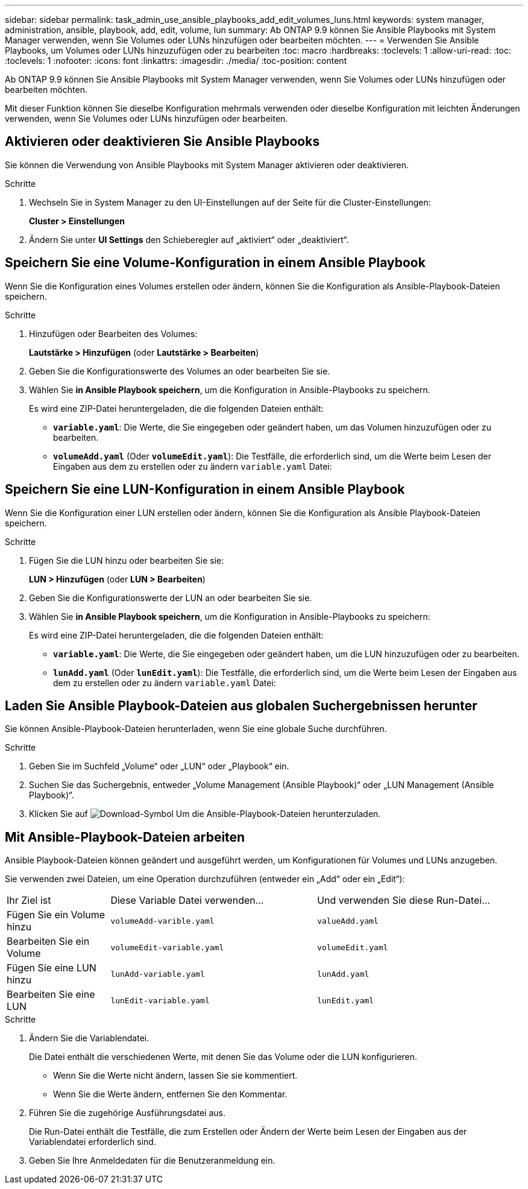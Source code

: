 ---
sidebar: sidebar 
permalink: task_admin_use_ansible_playbooks_add_edit_volumes_luns.html 
keywords: system manager, administration, ansible, playbook, add, edit, volume, lun 
summary: Ab ONTAP 9.9 können Sie Ansible Playbooks mit System Manager verwenden, wenn Sie Volumes oder LUNs hinzufügen oder bearbeiten möchten. 
---
= Verwenden Sie Ansible Playbooks, um Volumes oder LUNs hinzuzufügen oder zu bearbeiten
:toc: macro
:hardbreaks:
:toclevels: 1
:allow-uri-read: 
:toc: 
:toclevels: 1
:nofooter: 
:icons: font
:linkattrs: 
:imagesdir: ./media/
:toc-position: content


[role="lead"]
Ab ONTAP 9.9 können Sie Ansible Playbooks mit System Manager verwenden, wenn Sie Volumes oder LUNs hinzufügen oder bearbeiten möchten.

Mit dieser Funktion können Sie dieselbe Konfiguration mehrmals verwenden oder dieselbe Konfiguration mit leichten Änderungen verwenden, wenn Sie Volumes oder LUNs hinzufügen oder bearbeiten.



== Aktivieren oder deaktivieren Sie Ansible Playbooks

Sie können die Verwendung von Ansible Playbooks mit System Manager aktivieren oder deaktivieren.

.Schritte
. Wechseln Sie in System Manager zu den UI-Einstellungen auf der Seite für die Cluster-Einstellungen:
+
*Cluster > Einstellungen*

. Ändern Sie unter *UI Settings* den Schieberegler auf „aktiviert“ oder „deaktiviert“.




== Speichern Sie eine Volume-Konfiguration in einem Ansible Playbook

Wenn Sie die Konfiguration eines Volumes erstellen oder ändern, können Sie die Konfiguration als Ansible-Playbook-Dateien speichern.

.Schritte
. Hinzufügen oder Bearbeiten des Volumes:
+
*Lautstärke > Hinzufügen* (oder *Lautstärke > Bearbeiten*)

. Geben Sie die Konfigurationswerte des Volumes an oder bearbeiten Sie sie.
. Wählen Sie *in Ansible Playbook speichern*, um die Konfiguration in Ansible-Playbooks zu speichern.
+
Es wird eine ZIP-Datei heruntergeladen, die die folgenden Dateien enthält:

+
** `*variable.yaml*`: Die Werte, die Sie eingegeben oder geändert haben, um das Volumen hinzuzufügen oder zu bearbeiten.
** `*volumeAdd.yaml*` (Oder `*volumeEdit.yaml*`): Die Testfälle, die erforderlich sind, um die Werte beim Lesen der Eingaben aus dem zu erstellen oder zu ändern `variable.yaml` Datei:






== Speichern Sie eine LUN-Konfiguration in einem Ansible Playbook

Wenn Sie die Konfiguration einer LUN erstellen oder ändern, können Sie die Konfiguration als Ansible Playbook-Dateien speichern.

.Schritte
. Fügen Sie die LUN hinzu oder bearbeiten Sie sie:
+
*LUN > Hinzufügen* (oder *LUN > Bearbeiten*)

. Geben Sie die Konfigurationswerte der LUN an oder bearbeiten Sie sie.
. Wählen Sie *in Ansible Playbook speichern*, um die Konfiguration in Ansible-Playbooks zu speichern:
+
Es wird eine ZIP-Datei heruntergeladen, die die folgenden Dateien enthält:

+
** `*variable.yaml*`: Die Werte, die Sie eingegeben oder geändert haben, um die LUN hinzuzufügen oder zu bearbeiten.
** `*lunAdd.yaml*` (Oder `*lunEdit.yaml*`): Die Testfälle, die erforderlich sind, um die Werte beim Lesen der Eingaben aus dem zu erstellen oder zu ändern `variable.yaml` Datei:






== Laden Sie Ansible Playbook-Dateien aus globalen Suchergebnissen herunter

Sie können Ansible-Playbook-Dateien herunterladen, wenn Sie eine globale Suche durchführen.

.Schritte
. Geben Sie im Suchfeld „Volume“ oder „LUN“ oder „Playbook“ ein.
. Suchen Sie das Suchergebnis, entweder „Volume Management (Ansible Playbook)“ oder „LUN Management (Ansible Playbook)“.
. Klicken Sie auf image:icon_download.gif["Download-Symbol"] Um die Ansible-Playbook-Dateien herunterzuladen.




== Mit Ansible-Playbook-Dateien arbeiten

Ansible Playbook-Dateien können geändert und ausgeführt werden, um Konfigurationen für Volumes und LUNs anzugeben.

Sie verwenden zwei Dateien, um eine Operation durchzuführen (entweder ein „Add“ oder ein „Edit“):

[cols="20,40,40"]
|===


| Ihr Ziel ist | Diese Variable Datei verwenden... | Und verwenden Sie diese Run-Datei... 


| Fügen Sie ein Volume hinzu | `volumeAdd-varible.yaml` | `valueAdd.yaml` 


| Bearbeiten Sie ein Volume | `volumeEdit-variable.yaml` | `volumeEdit.yaml` 


| Fügen Sie eine LUN hinzu | `lunAdd-variable.yaml` | `lunAdd.yaml` 


| Bearbeiten Sie eine LUN | `lunEdit-variable.yaml` | `lunEdit.yaml` 
|===
.Schritte
. Ändern Sie die Variablendatei.
+
Die Datei enthält die verschiedenen Werte, mit denen Sie das Volume oder die LUN konfigurieren.

+
** Wenn Sie die Werte nicht ändern, lassen Sie sie kommentiert.
** Wenn Sie die Werte ändern, entfernen Sie den Kommentar.


. Führen Sie die zugehörige Ausführungsdatei aus.
+
Die Run-Datei enthält die Testfälle, die zum Erstellen oder Ändern der Werte beim Lesen der Eingaben aus der Variablendatei erforderlich sind.

. Geben Sie Ihre Anmeldedaten für die Benutzeranmeldung ein.

